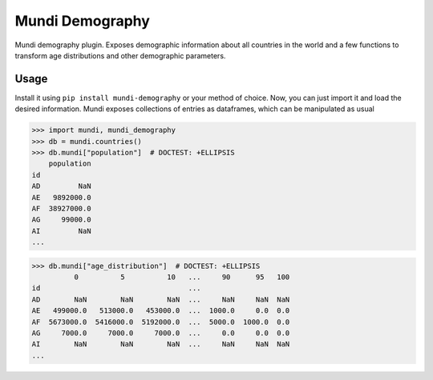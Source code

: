 ================
Mundi Demography
================

Mundi demography plugin. Exposes demographic information about all countries in the world
and a few functions to transform age distributions and other demographic parameters.

Usage
=====

Install it using ``pip install mundi-demography`` or your method of choice. Now, you can just import
it and load the desired information. Mundi exposes collections of entries as dataframes,
which can be manipulated as usual

>>> import mundi, mundi_demography
>>> db = mundi.countries()
>>> db.mundi["population"]  # DOCTEST: +ELLIPSIS
    population
id
AD         NaN
AE   9892000.0
AF  38927000.0
AG     99000.0
AI         NaN
...

>>> db.mundi["age_distribution"]  # DOCTEST: +ELLIPSIS
          0          5          10   ...     90      95   100
id                                   ...
AD        NaN        NaN        NaN  ...     NaN     NaN  NaN
AE   499000.0   513000.0   453000.0  ...  1000.0     0.0  0.0
AF  5673000.0  5416000.0  5192000.0  ...  5000.0  1000.0  0.0
AG     7000.0     7000.0     7000.0  ...     0.0     0.0  0.0
AI        NaN        NaN        NaN  ...     NaN     NaN  NaN
...
